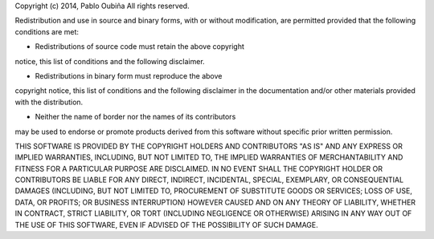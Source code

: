 Copyright (c) 2014, Pablo Oubiña
All rights reserved.

Redistribution and use in source and binary forms, with or
without modification, are permitted provided that the following
conditions are met:

* Redistributions of source code must retain the above copyright
notice, this list of conditions and the following disclaimer.

* Redistributions in binary form must reproduce the above
copyright notice, this list of conditions and the following
disclaimer in the documentation and/or other materials provided
with the distribution.

* Neither the name of border nor the names of its contributors
may be used to endorse or promote products derived from this
software without specific prior written permission.

THIS SOFTWARE IS PROVIDED BY THE COPYRIGHT HOLDERS AND
CONTRIBUTORS "AS IS" AND ANY EXPRESS OR IMPLIED WARRANTIES,
INCLUDING, BUT NOT LIMITED TO, THE IMPLIED WARRANTIES OF
MERCHANTABILITY AND FITNESS FOR A PARTICULAR PURPOSE ARE
DISCLAIMED. IN NO EVENT SHALL THE COPYRIGHT HOLDER OR
CONTRIBUTORS BE LIABLE FOR ANY DIRECT, INDIRECT, INCIDENTAL,
SPECIAL, EXEMPLARY, OR CONSEQUENTIAL DAMAGES (INCLUDING, BUT NOT
LIMITED TO, PROCUREMENT OF SUBSTITUTE GOODS OR SERVICES; LOSS OF
USE, DATA, OR PROFITS; OR BUSINESS INTERRUPTION) HOWEVER CAUSED
AND ON ANY THEORY OF LIABILITY, WHETHER IN CONTRACT, STRICT
LIABILITY, OR TORT (INCLUDING NEGLIGENCE OR OTHERWISE) ARISING IN
ANY WAY OUT OF THE USE OF THIS SOFTWARE, EVEN IF ADVISED OF THE
POSSIBILITY OF SUCH DAMAGE.
